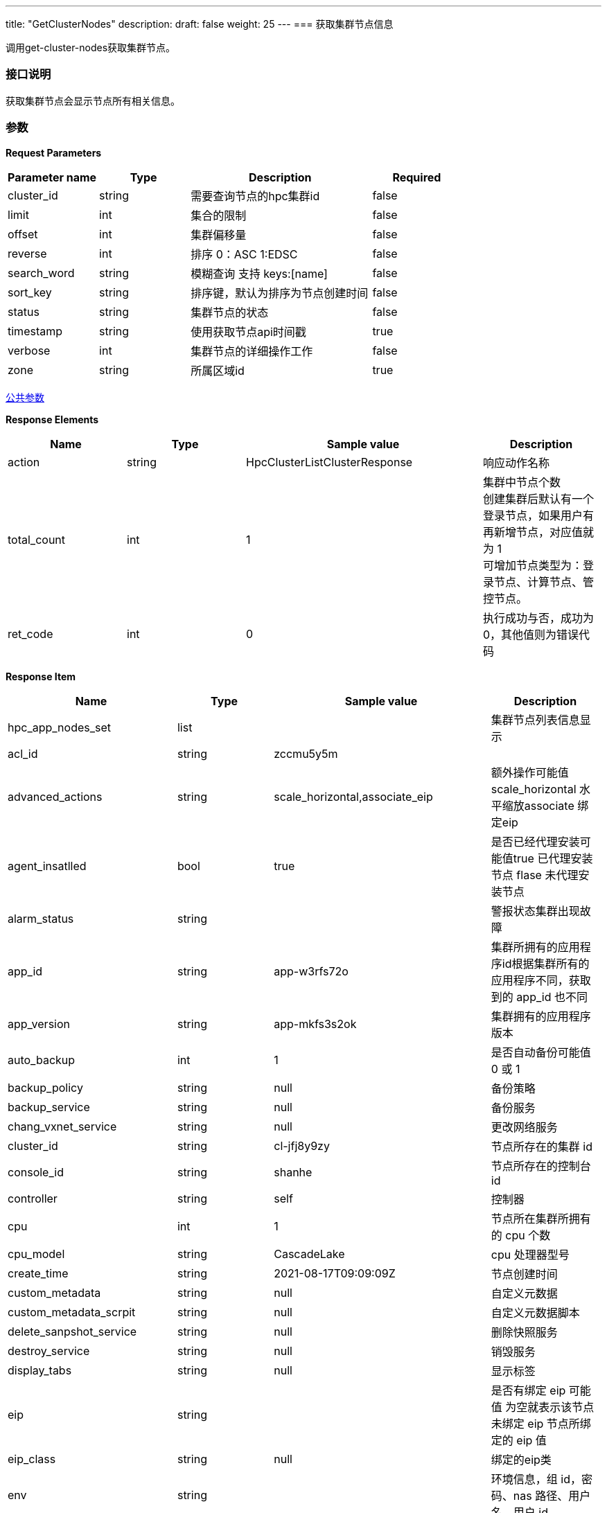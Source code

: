 ---
title: "GetClusterNodes"
description: 
draft: false
weight: 25
---
=== 获取集群节点信息

调用get-cluster-nodes获取集群节点。

=== 接口说明

获取集群节点会显示节点所有相关信息。

=== 参数

*Request Parameters*

[option="header",cols="1,1,2,1"]
|===
| Parameter name | Type | Description | Required

| cluster_id
| string
| 需要查询节点的hpc集群id
| false

| limit
| int
| 集合的限制
| false

| offset
| int
| 集群偏移量
| false

| reverse
| int
| 排序 0：ASC 1:EDSC
| false

| search_word
| string
| 模糊查询 支持 keys:[name]
| false

| sort_key
| string
| 排序键，默认为排序为节点创建时间
| false

| status
| string
| 集群节点的状态
| false

| timestamp
| string
| 使用获取节点api时间戳
| true

| verbose
| int
| 集群节点的详细操作工作
| false

| zone
| string
| 所属区域id
| true
|===

link:../../../parameters/[公共参数]

*Response Elements*

[option="header",cols="1,1,2,1"]
|===
| Name | Type | Sample value | Description

| action
| string
| HpcClusterListClusterResponse
| 响应动作名称

| total_count
| int
| 1
| 集群中节点个数 +
创建集群后默认有一个登录节点，如果用户有再新增节点，对应值就为 1 +
可增加节点类型为：登录节点、计算节点、管控节点。

| ret_code
| int
| 0
| 执行成功与否，成功为0，其他值则为错误代码
|===

*Response Item*

[option="header",cols="1,1,2,1"]
|===
| Name | Type | Sample value | Description

| hpc_app_nodes_set
| list
|
| 集群节点列表信息显示

| acl_id
| string
| zccmu5y5m
|

| advanced_actions
| string
| scale_horizontal,associate_eip
| 额外操作可能值scale_horizontal 水平缩放associate 绑定eip

| agent_insatlled
| bool
| true
| 是否已经代理安装可能值true 已代理安装节点 flase 未代理安装节点

| alarm_status
| string
|
| 警报状态集群出现故障

| app_id
| string
| app-w3rfs72o
| 集群所拥有的应用程序id根据集群所有的应用程序不同，获取到的 app_id 也不同

| app_version
| string
| app-mkfs3s2ok
| 集群拥有的应用程序版本

| auto_backup
| int
| 1
| 是否自动备份可能值 0 或 1 

| backup_policy
| string
| null
| 备份策略

| backup_service
| string
| null
| 备份服务

| chang_vxnet_service
| string
| null
| 更改网络服务

| cluster_id
| string
| cl-jfj8y9zy
| 节点所存在的集群 id

| console_id
| string
| shanhe
| 节点所存在的控制台 id

| controller
| string
| self
| 控制器

| cpu
| int
| 1
| 节点所在集群所拥有的 cpu 个数

| cpu_model
| string
| CascadeLake
| cpu 处理器型号

| create_time
| string
| 2021-08-17T09:09:09Z
| 节点创建时间

| custom_metadata
| string
| null
| 自定义元数据

| custom_metadata_scrpit
| string
| null
| 自定义元数据脚本

| delete_sanpshot_service
| string
| null
| 删除快照服务

| destroy_service
| string
| null
| 销毁服务

| display_tabs
| string
| null
| 显示标签

| eip
| string
|
| 是否有绑定 eip 可能值  为空就表示该节点未绑定 eip 节点所绑定的 eip 值

| eip_class
| string
| null
| 绑定的eip类

| env
| string
|
| 环境信息，组 id，密码、nas 路径、用户名、用户 id

| exchange_reserved_ips_service
| string
| null
| 交换保留 ip 服务

| extra_vxnets
| string
|
| 额外的网络

| get_nodes_order_service
| string
| null
| 获取节点订购服务

| global_server_id
| int
| 628573132
| 全局服务器的 id

| gpu
| int
| 0
| gpu

| gpu_class
| int
| 0
| gpu类型

| group_id
| int
| 1
| 节点组 id

| health_chaeck
| string
| null
| 节点健康检查

| host_machine
| string
| shanher02n02
| 主机名称

| hypervisor
| string
| kvm
| 管理程序名称

| iass_agent_install
| bool
| true
| iass 代理安装可能值 true 已代理安装 false 未代理安装

| incremental_backup_supported
| bool
| false
| 支持增量备份可能值 true 支持 false 不支持

| init_service
| list
|
| 初始化服务信息列表，运行命令信息

| instance
| list
|
| 实例信息列表，包含实例 id、volume id、区 id 等相关信息

| instance_id
| string
| i-cley6bg3
| 实例id

| instance_type
| string
|
| 实例类型

| interval_custom_service
| string
| null
| 间隔定制服务

| is_backup
| int
| 0
| 是否备份可能值01

| keypair_ids
| string
|
| 密钥id如果存在密钥则显示密钥 id 未存在怎获取空

| memory
| int
| 2048
| 存储大小

| moitor
| string
| null
| 监控

| mulit_zone_policy
| string
| unsupported
| 多区域政策

| name
| string
| 登录节点1
| 节点名称

| nas_mount_point
| string
| /pubilc/shanhe/s07023
| nas 文件挂载点挂载由用户自行设置

| node_id
| string
| cln_2ediswnc
| 节点 id

| os_reset
| bool
| false
| 是否重置操作系统

| owner
| string
| usr-vceaHsJu
| 节点所属者

| place_group_id
| string
| plg-00000003
| 节点处于何组 id

| private_ip
| string
| 172.20.0.3
| 私有 ip

| pub_key
| string
| null
| 公共密钥

| reserved_password
| string
|-
| 保留密码

| reset_password
| list
|-
| 重置密码列表，包含更改密码、服务参数、超时信息、类型、命令等相关信息

| resource_class
| int
| 6
| 资源类

| resatrt_service
| string
| null
| 重启节点服务

| restore_service
| string
| null
| 恢复节点服务

| role
| string
| login
| 节点角色类型

| root_user_id
| string
| usr-vceaHsJu
| 根用户id

| status
| string
| active
| 节点状态

| status_times
| string
| 2021-08-17T09:11:54Z
| 节点状态获取时间
|===

*Example*

Example Request

----
https://hpc.api.shanhe.com:443/api/cluster/listNodes
----

Example Response

----
{action: "HpcClusterGetClusterNodesResponse"

hpc_app_nodes_set: [

 {acl_id: "8n0fm52nf"

advanced_actions: "scale_horizontal,associate_eip"

agent_installed: true

alarm_status: ""

app_id: "app-3nfkjxro"

app_version: "appv-1is7nks7"

auto_backup: 1

backup_policy: null

backup_service: null

change_vxnet_service: null

cluster_id: "cl-v0jpwmsr"

console_id: "shanhe"

controller: "self"

cpu: 1

cpu_model: "CascadeLake"

create_time: "2021-08-19T07:24:07Z"

custom_metadata: null

custom_metadata_script: null

custom_service: null

delete_snapshot_service: null

destroy_service: null

display_tabs: {cluster_user: {roles_to_execute_on: ["controller"], cmd: "userctl list"},…}

eip: ""

eip_class: null

env: "{\"admin_user\":\"admin\",\"nfs_dns\":\"\",\"admin_user_id\":41522,\"nfs_export\":\"\",\"start_hook_on\":0,\"nfs_network\":\"\",\"nfs_need\":0,\"admin_password\":\"*********\",\"admin_group_id\":41522,\"nas_path\":\"10.0.0.7@o2ib:/lustrefs/nscc/s0723\",\"nfs_local\":\"\",\"software\":\"[]\"}"

exchange_reserved_ips_service: null

extra_vxnets: "{\"ib\":{\"vxnet_id\":\"vxnet-ib\",\"private_ip\":\"10.0.50.169\"},\"vxnet\":{\"vxnet_id\":\"vxnet-kdmf8xw\",\"private_ip\":\"172.20.0.2\"}}"

get_nodes_order_service: null

global_server_id: 223623828

gpu: 0

gpu_class: 0

group_id: 1

health_check: {

check_cmd: "appctl check"

enable: true

healthy_threshold: 3

interval_sec: 60

timeout_sec: 10

unhealthy_threshold: 3}

health_status: "healthy"

host_machine: "nsccr04n02"

hypervisor: "kvm"

iaas_agent_installed: true

image_id: "img-bzldftez"

incremental_backup_supported: false

init_service: {cmd: "appctl init"}

instance: {instance_id: "i-9csyilte", volume_ids: "", zone_id: "shanhe"}

instance_id: "i-9csyilte"

instance_type: ""

interval_custom_service: null

is_backup: 0

keypair_ids: ""

memory: 2048

monitor: {enable: false, items: {,…}, alarm: [], cmd: "/opt/app/monitor/login_monitor.sh",…}

multi_zone_policy: "unsupported"

name: "登录节点1"

nas_mount_point: "/public/shanhe/s0723"

node_id: "cln-wx6w1ef2"

os_reset: false

owner: "usr-vceaHsJu"

passphraseless: ""

place_group_id: "plg-9nhqd2t9"

private_ip: "172.20.0.2"

pub_key: null

queue_info: {}

rebuild_service: null

repl: "rpp-00000000"

reserved_ips: null

resource_class: 1101

restart_service: {cmd: "appctl restart", order: 2}

restore_service: null

role: "login"

rollback_service: null

root_user_id: "usr-vceaHsJu"

scale_in_service: null

scale_out_service: null

scale_vertical_service: null

security_group: ""

security_groups: []

server_id: 1

server_id_upper_bound: null

single_node_repl: ""

sriov_nic: false

start_service: {cmd: "appctl start", order: 2}

status: "active"

status_time: "2021-08-19T07:25:01Z"

stop_service: {cmd: "appctl stop", order: 1}

storage_size: 0

transition_status: ""

unsupported_actions: null

upgrade_service: null

user_access: 1

vertical_scaling_policy: "parallel"

volume_ids: null

volume_type: 0

vxnet_id: "vxnet-kdmf8xw"}]

ret_code: 0

total_count: 3}
----

*错误码*

[option="header",cols="1,1,2"]
|===
| ret_code | name | error info

| 5000
| ERR_MSG_CANNOT_ACCESS_ALL_CLUSTER_NODES
| cannot access all nodes of cluster [%s] +
无法访问集群 [%s] 所有节点
|===
